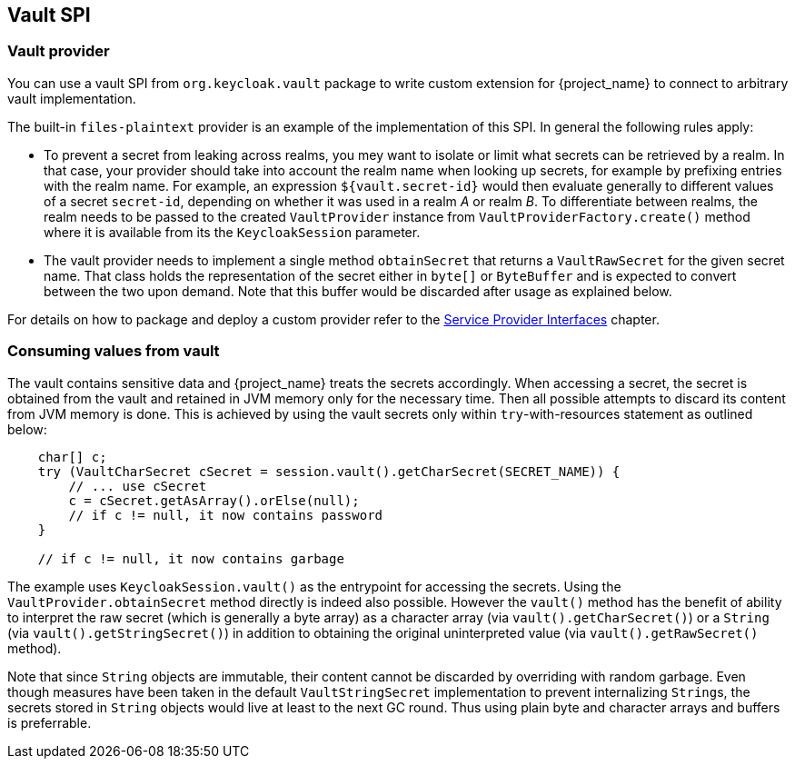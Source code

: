 [[_vault-spi]]
== Vault SPI

=== Vault provider

You can use a vault SPI from `org.keycloak.vault` package to write custom extension for {project_name} to connect to arbitrary vault implementation.

The built-in `files-plaintext` provider is an example of the implementation of this SPI. In general the following rules apply:

* To prevent a secret from leaking across realms, you mey want to isolate or limit what secrets can be retrieved by a realm.
  In that case, your provider should take into account the realm name when looking up secrets, for example by prefixing
  entries with the realm name. For example, an expression `${vault.secret-id}` would then evaluate generally
  to different values of a secret `secret-id`, depending on whether it was used in a realm _A_ or realm _B_.
  To differentiate between realms, the realm needs to be passed to the created `VaultProvider` instance from
   `VaultProviderFactory.create()` method where it is available from its the `KeycloakSession` parameter.

* The vault provider needs to implement a single method `obtainSecret` that returns a `VaultRawSecret` for the given secret name. That class holds the representation of the secret either in `byte[]` or `ByteBuffer` and is expected to convert between the two upon demand. Note that this buffer would be discarded after usage as explained below.

For details on how to package and deploy a custom provider refer to the <<_providers,Service Provider Interfaces>> chapter.

=== Consuming values from vault

The vault contains sensitive data and {project_name} treats the secrets accordingly. When accessing a secret, the secret is obtained from the vault and retained in JVM memory only for the necessary time. Then all possible attempts to discard its content from JVM memory is done. This is achieved by using the vault secrets only within `try`-with-resources statement as outlined below:

[source,java]
----
    char[] c;
    try (VaultCharSecret cSecret = session.vault().getCharSecret(SECRET_NAME)) {
        // ... use cSecret
        c = cSecret.getAsArray().orElse(null);
        // if c != null, it now contains password
    }

    // if c != null, it now contains garbage
----

The example uses `KeycloakSession.vault()` as the entrypoint for accessing
the secrets. Using the `VaultProvider.obtainSecret` method directly is indeed
also possible. However the `vault()` method has the benefit of ability
to interpret the raw secret (which is generally a byte array)
as a character array (via `vault().getCharSecret()`) or a `String`
(via `vault().getStringSecret()`) in addition to obtaining the original
uninterpreted value (via `vault().getRawSecret()` method).

Note that since `String` objects are immutable, their content cannot be discarded
by overriding with random garbage. Even though measures have been taken in the default
`VaultStringSecret` implementation to prevent internalizing ``String``s, the secrets
stored in `String` objects would live at least to the next GC round. Thus using
plain byte and character arrays and buffers is preferrable.
